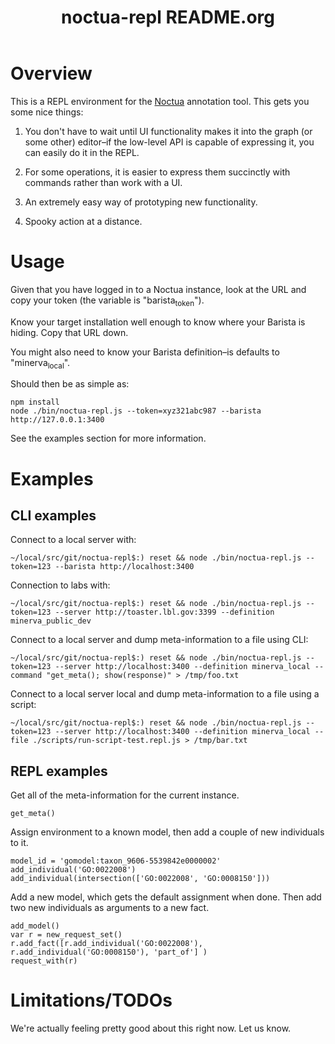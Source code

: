 #+TITLE: noctua-repl README.org
#+Options: num:nil
#+STARTUP: odd
#+Style: <style> h1,h2,h3 {font-family: arial, helvetica, sans-serif} </style>

* Overview

  This is a REPL environment for the [[https://github.com/geneontology/noctua][Noctua]] annotation tool. This gets
  you some nice things:

  1) You don't have to wait until UI functionality makes it into the
     graph (or some other) editor--if the low-level API is capable of
     expressing it, you can easily do it in the REPL.
   
  2) For some operations, it is easier to express them succinctly with
     commands rather than work with a UI.

  3) An extremely easy way of prototyping new functionality.

  4) Spooky action at a distance.

* Usage

  Given that you have logged in to a Noctua instance, look at the URL
  and copy your token (the variable is "barista_token").

  Know your target installation well enough to know where your Barista
  is hiding. Copy that URL down.

  You might also need to know your Barista definition--is defaults to
  "minerva_local".

  Should then be as simple as:

  : npm install
  : node ./bin/noctua-repl.js --token=xyz321abc987 --barista http://127.0.0.1:3400

  See the examples section for more information.

* Examples

** CLI examples

   Connect to a local server with:

   : ~/local/src/git/noctua-repl$:) reset && node ./bin/noctua-repl.js --token=123 --barista http://localhost:3400

   Connection to labs with:

   : ~/local/src/git/noctua-repl$:) reset && node ./bin/noctua-repl.js --token=123 --server http://toaster.lbl.gov:3399 --definition minerva_public_dev

   Connect to a local server and dump meta-information to a file using
   CLI:

   : ~/local/src/git/noctua-repl$:) reset && node ./bin/noctua-repl.js --token=123 --server http://localhost:3400 --definition minerva_local --command "get_meta(); show(response)" > /tmp/foo.txt

   Connect to a local server local and dump meta-information to a file
   using a script:

   : ~/local/src/git/noctua-repl$:) reset && node ./bin/noctua-repl.js --token=123 --server http://localhost:3400 --definition minerva_local --file ./scripts/run-script-test.repl.js > /tmp/bar.txt

** REPL examples

   Get all of the meta-information for the current instance.

   : get_meta()

   Assign environment to a known model, then add a couple of new
   individuals to it.

   : model_id = 'gomodel:taxon_9606-5539842e0000002'
   : add_individual('GO:0022008')
   : add_individual(intersection(['GO:0022008', 'GO:0008150']))

   Add a new model, which gets the default assignment when done. Then
   add two new individuals as arguments to a new fact.

   : add_model()
   : var r = new_request_set()
   : r.add_fact([r.add_individual('GO:0022008'), r.add_individual('GO:0008150'), 'part_of'] )
   : request_with(r)

* Limitations/TODOs

  We're actually feeling pretty good about this right now. Let us
  know.
